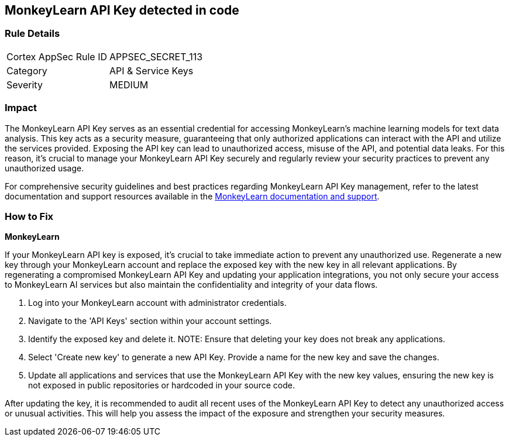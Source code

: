 == MonkeyLearn API Key detected in code


=== Rule Details

[cols="1,2"]
|===
|Cortex AppSec Rule ID |APPSEC_SECRET_113
|Category |API & Service Keys
|Severity |MEDIUM
|===



=== Impact
The MonkeyLearn API Key serves as an essential credential for accessing MonkeyLearn's machine learning models for text data analysis. This key acts as a security measure, guaranteeing that only authorized applications can interact with the API and utilize the services provided. Exposing the API key can lead to unauthorized access, misuse of the API, and potential data leaks. For this reason, it's crucial to manage your MonkeyLearn API Key securely and regularly review your security practices to prevent any unauthorized usage.

For comprehensive security guidelines and best practices regarding MonkeyLearn API Key management, refer to the latest documentation and support resources available in the https://monkeylearn.com/api/v3/#authentication[MonkeyLearn documentation and support].

=== How to Fix

*MonkeyLearn*

If your MonkeyLearn API key is exposed, it’s crucial to take immediate action to prevent any unauthorized use. Regenerate a new key through your MonkeyLearn account and replace the exposed key with the new key in all relevant applications. By regenerating a compromised MonkeyLearn API Key and updating your application integrations, you not only secure your access to MonkeyLearn AI services but also maintain the confidentiality and integrity of your data flows.

1. Log into your MonkeyLearn account with administrator credentials.

2. Navigate to the 'API Keys' section within your account settings.

3. Identify the exposed key and delete it.
NOTE: Ensure that deleting your key does not break any applications.

4. Select 'Create new key' to generate a new API Key. Provide a name for the new key and save the changes.

5. Update all applications and services that use the MonkeyLearn API Key with the new key values, ensuring the new key is not exposed in public repositories or hardcoded in your source code.

After updating the key, it is recommended to audit all recent uses of the MonkeyLearn API Key to detect any unauthorized access or unusual activities. This will help you assess the impact of the exposure and strengthen your security measures.
